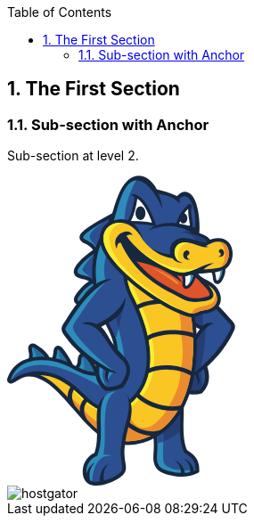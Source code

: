 :toc:

:numbered:

The First Section
-----------------

Sub-section with Anchor
~~~~~~~~~~~~~~~~~~~~~~~
Sub-section at level 2.

++++
<svg width="256px" height="348px" viewBox="0 0 256 348" version="1.1" xmlns="http://www.w3.org/2000/svg" xmlns:xlink="http://www.w3.org/1999/xlink" preserveAspectRatio="xMidYMid">
	<g>
		<path d="M201.850063,308.292895 C204.62948,310.070904 207.396124,311.848914 209.72082,314.232366 C214.183726,318.794902 215.711384,324.351182 215.563216,330.622753 L215.507015,332.932121 L213.514418,334.086806 C208.369431,337.052709 202.13107,337.987697 196.270791,337.954487 C191.136022,337.923832 185.835204,337.170222 180.86393,335.89547 C177.931236,335.139306 173.228197,333.726605 170.84219,331.815756 C168.300351,329.787395 166.353738,327.368178 165.232263,324.297535 C163.510455,319.579168 164.108234,314.091862 164.412233,309.166572 C164.823525,302.215474 164.713677,295.987332 163.398052,289.102654 L162.98676,286.921016 L164.575728,285.380585 C173.453003,276.797091 182.330277,268.208488 191.204997,259.619884 L198.074347,252.972786 L198.173977,262.53725 C198.311926,276.906939 196.04854,294.681925 201.850063,308.292895" fill="#17273E"/>
		<path d="M194.058498,262.573015 C185.188887,271.164173 176.311613,279.750222 167.436893,288.333716 C171.69543,310.72233 163.352069,320.585685 173.404465,328.612273 C177.034568,331.506648 199.098746,337.663262 211.452847,330.525677 C211.738963,318.90475 205.377981,315.45347 198.592933,311.08764 C191.741465,296.355196 194.199001,277.093426 194.058498,262.573015" fill="#2B4F91"/>
		<path d="M194.058498,262.573015 C185.188887,271.164173 176.311613,279.750222 167.436893,288.333716 C168.300351,292.886034 168.647779,296.924874 168.734635,300.526876 C177.668111,298.128096 186.236278,293.718837 193.843911,287.774256 C193.504147,278.963402 194.132582,270.127001 194.058498,262.573015" fill="#243D75"/>
		<path d="M169.45759,286.379438 L167.436893,288.333716 C171.69543,310.72233 163.352069,320.585685 173.404465,328.612273 C177.034568,331.506648 199.098746,337.663262 211.452847,330.525677 C211.46562,330.290653 211.46562,330.058184 211.46562,329.830823 C200.082271,332.605131 175.494137,330.809239 175.156928,319.27006 C174.658779,308.252021 175.667851,297.456233 174.939786,286.440749 L169.45759,286.379438" fill="#2C8DBB"/>
		<path d="M169.45759,286.379438 L169.102499,286.724311 L168.688652,287.12794 L168.274805,287.531568 L167.85074,287.930087 L167.436893,288.333716 C167.500758,288.66837 167.569733,289.008133 167.628489,289.335124 L167.633598,289.370888 L167.633598,289.398989 C167.687245,289.72087 167.740892,290.042751 167.797093,290.354414 L167.802202,290.397842 L167.804757,290.433607 C167.855849,290.747824 167.906941,291.062041 167.95037,291.371149 L167.955479,291.401804 L167.960588,291.452897 C168.01168,291.762005 168.05,292.058339 168.088319,292.364893 L168.101092,292.38533 L168.11131,292.454304 C168.141966,292.755748 168.180285,293.057192 168.221158,293.353527 L168.221158,293.356082 C168.292688,293.971743 168.356553,294.572077 168.415309,295.167301 L168.425527,295.246494 L168.425527,295.264377 C168.479174,295.862156 168.530266,296.447162 168.566031,297.01684 L168.573695,297.067932 L168.578804,297.093478 C168.589023,297.374486 168.609459,297.647829 168.624787,297.921173 L168.624787,297.954382 C168.663106,298.536834 168.693762,299.106512 168.711644,299.673636 L168.711644,299.678745 C168.716753,299.959752 168.724417,300.238205 168.734635,300.519212 L168.734635,300.526876 C170.913719,299.939316 173.064702,299.236797 175.197802,298.421876 C175.241231,294.444346 175.205466,290.451489 174.939786,286.440749 L169.45759,286.379438 L169.45759,286.379438 Z M168.711644,299.678745 C168.716753,299.959752 168.724417,300.238205 168.734635,300.519212 L168.711644,299.678745 Z" fill="#2B4F91"/>
		<path d="M79.1239779,208.783118 C79.2465992,205.308847 79.6655555,200.610916 83.5128002,199.223762 C88.5811491,197.397215 93.038946,203.947239 95.5015913,207.390855 C97.4405414,210.116625 99.0576104,213.131067 100.483083,216.150617 C101.870237,219.116521 104.756948,223.03274 102.654503,226.251551 C100.664461,229.291538 96.8223254,228.497054 93.8385393,228.006569 C89.5059185,227.301496 84.9944748,226.134039 81.1216839,224.013711 C78.7050216,222.698086 75.8183108,221.303268 75.560295,218.176424 C75.3661445,215.821072 76.7098701,214.602523 77.8211261,212.829623 C78.6053918,211.582972 79.0754402,210.264793 79.1239779,208.783118" fill="#17273E"/>
		<path d="M83.2956582,208.93384 C83.2215745,210.997966 82.6161316,213.041655 81.3592628,215.04958 C79.4433043,218.099786 78.3320483,217.737031 83.1219446,220.352953 C86.1440499,222.01345 89.9964038,223.155362 94.5104021,223.89109 C101.252022,224.992127 99.6809355,224.238517 96.7073679,217.931181 C95.2665671,214.880975 93.7491279,212.121995 92.1039582,209.815181 C85.5769262,200.674782 83.5638924,201.298107 83.2956582,208.93384" fill="#276CA0"/>
		<path d="M83.2956582,208.93384 C83.2215745,210.997966 82.6161316,213.041655 81.3592628,215.04958 C79.4433043,218.099786 78.3320483,217.737031 83.1219446,220.358062 C84.0773693,220.881758 85.12476,221.356915 86.248789,221.778426 C86.0801846,215.302486 86.8593411,208.862311 84.2536375,203.727542 C83.6686315,204.613992 83.3850696,206.379229 83.2956582,208.93384" fill="#2C8DBB"/>
		<path d="M50.7448002,203.788853 C50.9312868,203.433762 51.0871181,203.053125 51.2046302,202.672488 C52.369533,199.037276 51.199521,193.159115 55.3839744,191.419425 C57.9564681,190.356706 60.224963,191.761743 61.9212249,193.575517 C63.4897563,195.259006 64.9331117,197.330795 66.2487366,199.216099 C68.0650653,201.826911 69.7178988,204.534799 71.2251195,207.324435 C72.5943912,209.858609 74.8858776,212.622699 73.2279348,215.639695 C71.6108658,218.580053 68.2847618,218.283718 65.4874624,217.984828 C63.3007151,217.749804 61.1573961,217.274646 59.0856063,216.549137 C55.8386953,215.417444 51.8151823,214.464574 50.1572396,211.089932 C48.9591268,208.650278 49.5160321,206.077785 50.7448002,203.788853" fill="#17273E"/>
		<path d="M54.4183313,205.761013 C52.014442,210.24691 55.6981916,210.946874 60.4650964,212.61759 C62.2226691,213.225587 64.0492162,213.629216 65.9294102,213.836139 C71.2787664,214.410927 69.8992762,213.63688 67.554143,209.309368 C66.1695436,206.736874 64.6086761,204.166935 62.828112,201.599551 C53.4680159,188.149522 57.9334766,199.200771 54.4183313,205.761013" fill="#276CA0"/>
		<path d="M54.4183313,205.761013 C52.3823061,209.55972 54.7197755,210.647984 58.3754243,211.902299 C59.4355881,206.251498 58.8889012,200.856159 57.0546903,195.256451 C55.6675363,195.596214 56.6587255,201.584223 54.4183313,205.761013" fill="#2C8DBB"/>
		<path d="M24.6596635,200.994108 C24.6545543,200.741202 24.636672,200.495959 24.6085713,200.243052 C24.268808,196.850528 22.250665,192.464261 25.392837,189.761482 C27.5821389,187.876179 30.2542624,188.553151 32.5150935,189.787028 C34.7503784,191.008132 37.0035456,192.732495 39.019134,194.285699 C40.5723377,195.483811 42.0105839,196.824982 43.3262088,198.28622 C45.4823008,200.682445 48.3945577,203.5104 47.5132168,207.076638 C46.6701951,210.520254 43.1908144,211.588081 40.1125077,212.045357 C37.6268708,212.415775 34.9777388,212.369792 32.4767743,212.142432 C29.9860282,211.922735 27.1963926,212.147541 25.4337108,209.963349 C23.8958347,208.04739 24.3454463,206.001146 24.5549245,203.806735 C24.6443359,202.871747 24.682655,201.934205 24.6596635,200.994108" fill="#17273E"/>
		<path d="M28.8338985,200.879151 C28.8517808,201.93676 28.8211254,203.040352 28.7112771,204.210364 C28.3280854,208.226213 27.8835831,207.544132 32.8548568,207.988634 C35.2229815,208.203221 37.5451233,208.208331 39.4942917,207.919659 C45.8348371,206.969344 43.5280231,204.757051 40.222356,201.070746 C39.1111,199.834314 37.8670043,198.666857 36.4747411,197.588811 C23.9418177,187.937489 28.6627395,194.727646 28.8338985,200.879151" fill="#276CA0"/>
		<path d="M28.8338985,200.879151 C28.8517808,201.93676 28.8211254,203.040352 28.7112771,204.210364 C28.3280854,208.226213 27.8835831,207.544132 32.8548568,207.988634 C33.2635946,208.026953 33.6646686,208.057608 34.0657426,208.078045 C32.8037646,201.757937 31.3118715,197.310358 28.2744386,192.827016 C27.0277883,193.35582 28.7342687,197.228611 28.8338985,200.879151" fill="#2C8DBB"/>
		<path d="M216.26318,172.499973 C203.574425,165.727698 179.7118,152.170376 180.026018,136.071215 C180.084774,133.059328 180.958451,130.221155 182.458008,127.612897 L182.859082,126.920597 L183.472188,126.40712 C185.577188,124.672539 187.942758,123.367132 190.566344,122.587976 C200.276422,119.708929 210.54596,124.882017 218.357961,130.28502 C229.805175,138.204315 240.519215,149.518689 249.680051,159.951722 C251.741623,162.304519 254.98087,165.096709 255.599086,168.238881 C256.255621,171.593086 254.140403,175.131223 252.707266,178.040925 C246.10615,191.480735 235.941351,203.878264 224.532457,214.559094 L224.90543,215.821072 C227.999064,226.218341 226.933792,235.361295 219.392579,243.599916 L218.559775,244.49914 L217.384654,244.846567 C211.652106,246.550493 205.600232,245.457119 199.862575,244.404619 L198.493303,244.146603 L197.514887,243.150305 C187.901884,233.345706 183.244828,222.902455 191.57797,210.37975 C194.704815,205.679265 197.622181,200.840831 200.559984,196.01517 C205.091864,188.571033 209.736148,180.756477 215.128932,173.905009 C215.494242,173.442624 215.86977,172.972576 216.26318,172.499973" fill="#17273E"/>
		<path d="M219.328713,169.122777 C194.094262,155.744277 178.955635,142.562482 186.289925,129.814972 C199.742508,118.697303 221.045412,134.017307 246.356502,162.863979 C252.219335,169.539178 252.717484,168.026848 248.747618,176.101975 C239.727285,194.461967 222.751893,212.403002 202.677757,226.721599 C205.234923,225.526041 207.799752,224.327928 210.359473,223.122152 C213.63193,228.32334 214.952664,233.110682 212.15281,237.034565 C216.467549,233.690579 217.379545,229.940409 214.331894,222.654658 L220.674994,217.072832 C223.211723,225.607789 222.815758,233.317606 216.132895,240.62124 C210.924042,242.16167 204.20286,240.710651 200.664723,240.06178 C192.459311,231.690318 188.198219,223.421041 195.246392,212.827068 C207.710341,194.088994 220.652002,167.158281 232.359786,166.182419 C227.679738,164.10552 222.401911,165.321515 219.328713,169.122777" fill="#2B4F91"/>
		<path d="M219.323604,169.122777 C203.74303,160.861163 192.0097,152.668525 187.04609,144.611281 L186.936241,129.304049 C194.250094,123.819299 203.778794,125.804232 214.945,133.296907 C217.453629,143.042749 219.819199,158.365308 219.84219,168.524998 L219.323604,169.122777 L219.323604,169.122777 Z M217.157294,215.292268 C212.576876,219.295344 207.720559,223.122152 202.677757,226.721599 C205.234923,225.526041 207.799752,224.327928 210.359473,223.122152 C213.63193,228.32334 214.952664,233.110682 212.15281,237.034565 C216.472658,233.690579 217.379545,229.940409 214.331894,222.654658 L217.187949,220.146029 C218.748817,225.73041 219.241857,231.330118 218.968513,236.924717 C218.194466,238.168813 217.251814,239.397581 216.132895,240.62124 C210.924042,242.16167 204.20286,240.710651 200.664723,240.06178 C192.459311,231.690318 188.198219,223.421041 195.246392,212.824513 C204.417447,199.037276 213.854181,180.810124 222.856632,171.759136 C222.662481,186.795578 220.393986,201.037536 217.157294,215.292268 L217.157294,215.292268 Z" fill="#243D75"/>
		<path d="M96.4442429,83.5943881 C95.424953,82.1995703 94.2396133,80.9273738 92.900997,79.7854625 C91.1357605,78.2910149 89.1917013,77.2921618 87.155676,76.2498804 C84.7568959,75.0262216 82.2303853,73.695269 81.4512288,70.8775327 C80.6874,68.0955609 82.1103185,65.6712347 83.9649664,63.7373939 C86.0904031,61.5072182 88.9668955,59.4482015 91.4729692,57.6625281 C98.0383204,52.9978077 105.459466,48.907875 112.584278,45.1423778 L121.681249,40.3269354 L118.503312,50.1162061 C114.510455,62.4192145 110.512488,74.7222228 106.514521,87.0252312 L104.085086,94.5127971 C103.42855,102.094884 102.751578,109.682079 102.089934,117.264166 L102.521663,119.24399 C104.731402,129.436889 106.938586,139.640007 109.143216,149.84057 L112.612378,165.842656 L101.913666,153.447681 C98.4189575,149.408841 94.0531267,147.260413 88.8315011,146.345862 C86.6192076,145.96267 84.4069142,145.804284 82.1869569,145.520722 C79.6527824,145.196287 77.039415,144.588289 75.6445972,142.189509 C74.0888389,139.514831 75.1822125,136.684322 76.6741056,134.303424 C78.4495605,131.449923 80.9275335,128.596422 83.1117262,126.049474 C85.6254638,123.132108 88.634796,120.766538 91.914917,118.814815 L91.7667495,118.687084 C90.757678,117.833844 89.3322049,117.292267 88.0881091,116.90652 C83.9649664,115.629215 77.9488566,115.289451 75.6241603,111.135653 C73.0133475,106.499034 76.8784745,101.318282 79.7830676,97.8976571 C84.414578,92.4307888 90.5303176,87.7737323 96.4442429,83.5943881" fill="#17273E"/>
		<path d="M115.358585,60.1762657 C129.6593,73.8357727 147.92988,82.4371491 164.450552,92.9928033 C175.729161,100.199362 186.003808,108.271934 194.07638,119.080495 C203.980608,132.346591 209.056621,147.70747 211.314898,163.980344 C212.081281,169.516187 212.459364,175.115895 212.681615,180.700275 C213.095462,190.862519 212.840001,201.073301 211.797719,211.19978 C209.306973,235.460925 202.003339,261.300819 184.902771,279.451332 C163.533447,302.149054 129.98629,311.235807 103.318702,291.644492 C92.992963,284.049633 84.4324603,274.053439 76.1223095,264.366352 C70.6784327,258.00537 65.260102,251.593295 59.3691682,245.633387 C52.5662381,238.738491 44.8385387,231.470622 35.6419378,227.960586 C25.3238625,224.01882 19.6296337,224.969136 10.3717221,230.747667 C7.78645545,232.364736 4.16146192,235.162035 1.25686879,232.262551 C0.028100725,231.038892 -0.28100725,229.299202 0.250351914,227.687242 C1.71669884,223.277983 3.92132845,219.213596 6.97408903,215.716333 C22.7156043,197.680777 54.0223666,201.719618 73.0107929,211.846097 C80.1764777,215.67035 87.9808155,220.033627 96.2424286,220.580313 C102.084825,220.963505 108.021742,219.865022 112.558731,215.938585 C116.291019,212.719774 118.329599,208.226213 119.254368,203.461863 C120.592984,196.54653 120.074398,190.085918 117.856995,183.415827 C114.776134,174.152806 109.230073,165.743026 105.653617,156.61029 C93.4476838,125.459359 89.5008092,89.957925 109.107451,60.8481285 L111.828113,56.8092879 L115.358585,60.1762657" fill="#17273E"/>
		<path d="M112.520412,63.1472787 C93.7976655,90.9261227 97.6960025,125.025075 109.475316,155.113288 C113.084981,164.322662 118.643816,172.775871 121.750223,182.123194 C124.205205,189.470256 124.764665,196.61295 123.290654,204.241019 C122.192171,209.930139 119.678433,215.218184 115.243628,219.052656 C109.866171,223.704603 102.922737,225.135185 95.9741944,224.67791 C87.0023993,224.090349 78.932382,219.665763 71.0743974,215.468536 C53.8537622,206.282154 24.4195301,201.985297 10.070278,218.411448 C7.63062415,221.208748 5.57671661,224.685574 4.15379808,228.979876 C3.80126171,230.042594 5.52306977,228.926229 8.19519326,227.260622 C18.431521,220.874094 25.4464838,219.665763 37.1108393,224.121005 C46.3866332,227.666805 54.124551,234.47229 62.2993074,242.744122 C68.2515519,248.773004 73.7388571,255.264272 79.2465992,261.694229 C87.2604151,271.041552 95.7979262,281.019864 105.750692,288.333716 C130.734791,306.686044 161.957251,297.826652 181.918985,276.631041 C198.34769,259.1856 205.314116,234.081434 207.710341,210.770606 C208.724522,200.863823 208.979983,190.816536 208.581463,180.861216 C208.361767,175.470986 207.991348,169.896824 207.245402,164.547468 C205.071427,148.95412 200.273867,134.242113 190.780931,121.538031 C182.999585,111.12288 173.113239,103.40029 162.240813,96.4568563 C145.216883,85.5793211 127.186436,77.1567674 112.520412,63.1472787" fill="#2B4F91"/>
		<path d="M112.520412,63.1472787 C93.7976655,90.9261227 97.6960025,125.025075 109.475316,155.113288 C113.084981,164.322662 118.643816,172.775871 121.750223,182.123194 C124.205205,189.470256 124.764665,196.61295 123.290654,204.241019 C122.192171,209.930139 119.678433,215.218184 115.243628,219.052656 C109.866171,223.704603 102.922737,225.135185 95.9741944,224.67791 C87.0023993,224.090349 78.932382,219.665763 71.0743974,215.468536 C53.8537622,206.282154 24.4195301,201.985297 10.070278,218.411448 C7.63062415,221.208748 5.57671661,224.685574 4.15379808,228.979876 C4.03884057,229.332412 4.14868886,229.444815 4.43991456,229.386059 C26.3124971,198.600437 67.3855386,215.695896 105.249988,236.986028 C136.684481,246.060007 133.128462,210.497262 129.350192,190.395025 C123.627862,159.992596 110.029666,123.952138 109.107451,110.461236 C108.251657,97.780145 110.842033,84.5140482 120.207238,69.7969321 L119.709089,69.4060766 L119.624786,69.3345474 L119.594131,69.3064467 L119.095982,68.9079273 L118.968251,68.8108521 L118.850739,68.7112223 L118.728118,68.614147 L118.362808,68.3127029 L118.245296,68.2079638 L118.112457,68.108334 L117.994944,68.0112588 L117.629635,67.7047054 L117.501904,67.6050755 L117.443148,67.5514287 L117.384392,67.5003365 L116.814714,67.0175149 L116.610345,66.8489106 L116.063658,66.3711983 L116.012566,66.3303245 L115.935928,66.2664592 L115.338149,65.7402092 L115.307493,65.7146631 L115.220636,65.630361 L114.650958,65.1271025 L114.625412,65.1015564 L114.597311,65.0811195 L114.510455,64.9993719 L113.938222,64.473122 L113.91523,64.460349 L113.910121,64.4450213 L113.800273,64.3530553 L113.212712,63.8089231 L113.207603,63.7987046 C112.977688,63.5841173 112.747773,63.3644207 112.520412,63.1472787 L112.520412,63.1472787 Z M113.207603,63.7987046 C112.977688,63.5841173 112.747773,63.3644207 112.520412,63.1472787 L113.207603,63.7987046 Z" fill="#2C8DBB"/>
		<path d="M112.443774,161.819143 C115.685576,168.553098 119.410199,175.082685 121.750223,182.123194 L121.842189,182.38121 C126.389397,167.934882 129.485586,153.483446 130.951933,139.037119 L112.443774,161.819143" fill="#243D75"/>
		<path d="M112.443774,161.819143 L112.484648,161.903445 L112.594496,162.135915 L113.054326,163.081121 L113.100309,163.160314 L113.212712,163.397893 L113.294459,163.57927 L113.368543,163.709555 L113.524375,164.026327 L113.677651,164.33799 L113.713416,164.409519 L113.833482,164.652207 L113.917785,164.82592 L113.991868,164.963869 L114.288203,165.553985 L114.306086,165.592304 L114.336741,165.658724 L114.461917,165.903966 L114.543664,166.075125 L114.620303,166.215629 L114.755697,166.491527 L114.778689,166.529846 L114.944738,166.846618 L114.960066,166.905374 L115.092906,167.158281 L115.174653,167.319221 L115.253846,167.472498 L115.381577,167.730513 L115.412232,167.781606 L115.568064,168.095823 L115.59361,168.14947 L115.72134,168.404931 L115.803088,168.565871 L115.884835,168.719148 L116.012566,168.982273 L116.040667,169.030811 L116.191389,169.345028 L116.222044,169.398675 L116.354884,169.659245 L116.428968,169.815076 L116.508161,169.970908 L116.633337,170.231478 L116.661437,170.28257 L116.819823,170.604451 L116.845369,170.64788 L116.970545,170.913559 L117.052293,171.059172 L117.128931,171.225222 L117.251553,171.478128 L117.279653,171.539439 L117.438039,171.856211 L117.458476,171.899639 L117.59387,172.172983 L117.657736,172.313486 L117.739483,172.4872 L117.856995,172.732443 L117.89276,172.798862 L118.043482,173.115634 L118.056255,173.148844 L118.189095,173.432406 L118.258069,173.5678 L118.339817,173.746623 L118.480321,174.06084 L118.636152,174.377612 L118.648925,174.413377 L118.776655,174.694384 L118.84563,174.829778 L118.922268,175.01371 L119.032117,175.253844 L119.067881,175.333037 L119.20583,175.647254 L119.228822,175.677909 L119.351443,175.96658 L119.40509,176.096866 L119.491947,176.288462 L119.596686,176.520931 L119.770399,176.92456 L119.778063,176.947551 L119.903239,177.248995 L120.038634,177.568322 L120.138263,177.803346 L120.174028,177.892757 L120.306868,178.206975 L120.317086,178.224857 L120.434598,178.533965 L120.48569,178.654032 L120.567438,178.858401 L120.656849,179.088316 L120.690059,179.180282 L120.81779,179.504717 L120.820345,179.514936 L120.940411,179.831707 L121.05026,180.117824 L121.14478,180.378394 L121.185654,180.483133 L121.303166,180.810124 L121.418124,181.132005 L121.453888,181.246962 L121.533081,181.458995 L121.609719,181.681246 L121.640375,181.793649 L121.750223,182.123194 L121.842189,182.38121 C123.001983,178.692351 124.067256,175.003492 125.038008,171.314633 C123.420939,165.007298 121.660812,158.705071 119.905794,152.63276 L112.443774,161.819143" fill="#2B4F91"/>
		<path d="M21.389761,221.482091 C38.5797409,221.086126 49.9477614,230.244408 62.2993074,242.744122 C68.2515519,248.773004 73.7388571,255.264272 79.2465992,261.694229 C87.2604151,271.041552 95.7979262,281.019864 105.750692,288.333716 C130.734791,306.686044 161.957251,297.826652 181.918985,276.631041 C198.34769,259.1856 205.314116,234.081434 207.710341,210.770606 C208.724522,200.863823 208.979983,190.816536 208.581463,180.861216 C208.361767,175.470986 207.991348,169.896824 207.245402,164.547468 C205.071427,148.95412 200.273867,134.242113 190.780931,121.538031 C182.999585,111.12288 173.113239,103.40029 162.240813,96.4568563 C158.084461,93.7975059 153.866797,91.2939867 149.651688,88.8134591 C143.965124,90.6527793 138.947867,93.4781795 135.50936,97.7750358 C125.957668,109.671861 132.387625,127.040664 138.406289,138.96048 C144.215475,150.46645 149.133102,162.687711 152.43366,175.156769 C156.794382,191.611021 158.702677,210.055315 153.509152,226.535112 C150.739953,235.330639 146.095669,243.043011 139.566083,249.564934 C135.350974,253.76216 130.423129,257.060164 124.746782,258.940358 C105.030292,265.439289 94.7633086,253.27423 81.5559679,240.920129 C63.4897563,224.021375 44.53454,216.183827 21.389761,221.482091" fill="#17273E"/>
		<path d="M36.8936974,224.039257 C46.2691211,227.562066 54.0683496,234.40587 62.2993074,242.744122 C68.2515519,248.773004 73.7388571,255.264272 79.2465992,261.694229 C87.2604151,271.041552 95.7979262,281.019864 105.750692,288.333716 C130.734791,306.686044 161.957251,297.826652 181.918985,276.631041 C198.34769,259.1856 205.314116,234.081434 207.710341,210.770606 C208.724522,200.863823 208.979983,190.816536 208.581463,180.861216 C208.361767,175.470986 207.991348,169.896824 207.245402,164.547468 C205.071427,148.95412 200.273867,134.242113 190.780931,121.538031 C182.999585,111.12288 173.113239,103.40029 162.240813,96.4568563 C159.719412,94.8448965 157.172464,93.2865836 154.622962,91.758926 C136.970598,95.8973964 127.209428,107.525987 142.130913,137.080286 C159.512488,171.493456 173.419793,221.681351 142.508995,252.512955 C137.867266,257.144466 132.400398,260.805224 126.057298,262.900005 C104.085086,270.149992 92.4513854,256.82003 78.7050216,243.965226 C65.673949,231.777175 52.3056677,224.499087 36.8936974,224.039257" fill="#F9C624"/>
		<path d="M148.877641,93.4986164 C135.064858,98.8096534 128.921017,110.921066 142.130913,137.080286 C159.512488,171.493456 173.419793,221.681351 142.508995,252.512955 C137.867266,257.144466 132.400398,260.805224 126.057298,262.900005 C104.085086,270.149992 92.4513854,256.82003 78.7050216,243.965226 C76.6281226,242.021167 74.5307866,240.199729 72.4308961,238.508576 C82.2559314,251.600959 97.9233629,267.365466 120.539337,265.733069 C128.065222,265.188937 135.519578,262.887232 141.839687,257.714144 C183.147753,223.868098 160.506232,166.555392 144.713625,132.055366 C138.117618,117.657576 134.896253,102.692663 148.877641,93.4986164" fill="#FAEC30"/>
		<path d="M106.105783,288.584068 C116.633337,296.194255 128.244045,299.006882 139.65294,298.128096 C139.931392,294.753454 160.656954,285.229863 160.792349,281.850112 C143.040354,287.526459 137.698662,274.012565 135.228353,258.4652 C132.400398,260.309629 129.339973,261.814295 126.057298,262.900005 C118.421565,265.418852 112.029927,265.449507 106.366353,263.880976 C106.052136,265.978312 105.863095,268.042438 105.750692,269.958397 C105.395601,275.910641 105.587197,282.212867 106.105783,288.584068" fill="#EA8B2F"/>
		<path d="M62.2763159,242.731349 L62.2993074,242.744122 C68.2515519,248.773004 73.7388571,255.264272 79.2465992,261.694229 C87.2604151,271.041552 95.7979262,281.019864 105.750692,288.333716 C130.734791,306.686044 161.957251,297.826652 181.918985,276.631041 C198.34769,259.1856 205.314116,234.081434 207.710341,210.770606 C208.724522,200.863823 208.979983,190.816536 208.581463,180.861216 C208.361767,175.470986 207.991348,169.896824 207.245402,164.547468 C205.071427,148.95412 200.273867,134.242113 190.780931,121.538031 C186.085556,115.246023 180.618687,109.937541 174.625569,105.191073 C180.973778,117.409779 184.925762,130.428078 187.981077,142.439861 C193.371307,152.972524 196.030658,163.525623 194.732915,175.307491 C197.364165,189.54434 198.173977,204.836244 194.605185,217.885198 C194.784007,234.791616 187.901884,248.272301 180.508839,260.47057 C174.679216,272.839998 161.438665,283.334342 150.389971,286.560816 C123.581879,297.001512 93.2254326,274.329337 84.1591169,260.291747 C79.5531526,256.421511 75.0136082,252.512955 70.5455929,248.933945 C67.7585119,246.706324 65.0097501,244.608988 62.2763159,242.731349" fill="#EA8B2F"/>
		<path d="M97.4405414,88.0113111 C91.8765978,92.0169418 86.741829,96.1375299 82.9661134,100.595327 C70.7014242,115.069755 89.8099172,108.82373 95.8106993,116.929512 C94.977896,107.434021 95.3151047,97.6651875 97.4405414,88.0113111 L97.4405414,88.0113111 Z M96.2577563,121.177831 C92.2725626,123.234293 88.9081394,125.712266 86.2768897,128.767581 C73.8154954,143.257337 79.2184985,140.431936 89.5544561,142.235492 C95.0059967,143.193471 99.210887,145.27548 102.521663,148.159636 C99.737137,139.78051 97.4405414,130.647775 96.2577563,121.177831 L96.2577563,121.177831 Z M111.937961,56.8067333 L114.533446,48.8261274 C105.942288,53.3733356 98.9119975,57.4939238 93.8896316,61.0652704 C78.1992085,72.2212583 87.6282791,69.8556882 95.5884481,76.5998622 C97.0241397,77.8158572 98.3065546,79.1544735 99.4305836,80.6208205 C102.061833,72.4409549 106.105783,64.4169206 111.937961,56.8067333 L111.937961,56.8067333 Z" fill="#2B4F91"/>
		<path d="M97.4405414,88.0113111 C91.8765978,92.0169418 86.741829,96.1375299 82.9661134,100.595327 C72.0579228,113.473123 85.9754455,109.945204 93.40681,114.719773 C92.5382421,113.751575 91.6211367,112.842134 90.665712,111.973566 C85.0098024,106.861788 83.0708524,106.675302 85.7174298,102.695217 C88.8238372,98.0177239 93.1104751,92.745006 97.3766761,88.3025368 L97.4405414,88.0113111 L97.4405414,88.0113111 Z M107.590012,52.5967338 C98.0102197,60.056199 87.8709672,66.7927091 95.1771557,74.0426962 C96.8759722,75.7261851 98.3602015,77.7468827 99.6145156,80.0690244 L99.4305836,80.6208205 C98.3065546,79.1544735 97.0241397,77.8158572 95.5884481,76.5998622 C87.6282791,69.8556882 78.1992085,72.2212583 93.8896316,61.0652704 C97.4814151,58.5081045 102.107816,55.6724859 107.590012,52.5967338 L107.590012,52.5967338 Z M96.5208813,123.165318 C89.7205058,128.277096 81.7245722,134.957404 88.4125448,142.05156 C78.8378614,140.620978 74.2855439,142.713204 86.2768897,128.767581 C88.9081394,125.712266 92.2725626,123.234293 96.2577563,121.177831 C96.3446131,121.839475 96.4314699,122.506228 96.5208813,123.165318 L96.5208813,123.165318 Z" fill="#2C8DBB"/>
		<path d="M99.4127013,212.860278 C86.3688557,204.100515 74.265107,193.437568 65.5206723,181.183097 C63.6200415,178.523746 60.9428088,175.363692 61.0475478,171.930295 C61.1497323,168.721703 63.8984941,165.449245 65.5564369,162.78734 C72.9060538,151.015691 81.6555977,138.122568 91.6671197,128.468691 C98.5185874,121.859912 107.822482,115.108074 117.89276,116.367497 C120.649186,116.714924 123.239562,117.637139 125.625569,119.031957 L126.312759,119.440695 L126.823681,120.058911 C128.744749,122.414262 131.621241,128.954068 132.167928,131.960845 C137.008917,158.676971 109.247955,166.384233 105.681718,169.999008 C112.147439,175.925707 114.405715,184.005942 120.115272,190.65815 C123.811794,194.965225 127.510872,199.292737 131.375999,203.451644 C141.6532,214.502893 138.789481,225.572024 130.862522,236.845524 L130.045046,237.995099 L128.721758,238.470257 C123.201242,240.424534 117.389502,242.468224 111.437257,241.696731 L110.226371,241.5409 L109.270947,240.78218 C100.47031,233.843856 97.8952622,224.974245 99.2543154,214.168239 L99.4127013,212.860278" fill="#17273E"/>
		<path d="M100.250614,166.867055 C117.228561,160.577602 146.94891,135.573066 126.905429,116.829882 C118.850739,110.900629 105.303635,123.206192 100.513739,126.846513 C90.8062156,134.237004 80.3169814,147.587403 69.3168248,165.129919 C64.5907938,172.658359 63.8678388,171.253323 69.1201197,178.613158 C81.0731463,195.36119 100.820292,210.420624 123.05563,221.413117 C120.151036,221.461654 117.356292,221.264949 114.689277,220.156248 C112.293052,225.827485 111.94307,229.682394 115.358585,233.12601 C110.532925,230.502424 109.028259,226.938741 110.842033,219.236588 L103.648247,214.71748 C102.536991,223.571763 104.189825,231.141077 112.012045,237.307909 C117.425266,238.010427 123.845004,235.501798 127.237528,234.293467 C133.989366,224.706011 137.818729,214.832438 128.129088,206.46864 C108.737033,189.720608 108.154581,166.923256 83.7324968,166.195192 C88.0216892,163.387674 95.5015913,164.143839 100.250614,166.867055" fill="#2B4F91"/>
		<path d="M110.400085,119.491787 C106.246287,122.123037 102.577865,125.285646 100.513739,126.846513 C90.8062156,134.237004 80.3169814,147.587403 69.3168248,165.129919 C64.5907938,172.658359 63.8678388,171.253323 69.1201197,178.613158 C80.4038382,194.423648 98.6386541,208.732026 119.351443,219.527814 C103.701894,206.310254 88.6680059,193.12335 79.4484135,180.960846 C70.2186026,168.765131 73.7771763,168.696157 82.0336802,155.815806 C90.1292436,143.185807 99.3130715,130.969656 110.400085,119.491787 L110.400085,119.491787 Z M119.50472,221.300714 C117.856995,221.139773 116.245036,220.802565 114.689277,220.156248 C113.166729,223.760805 112.466765,226.637297 113.049217,229.138261 C114.650958,226.4176 116.268027,223.69183 119.50472,221.300714 L119.50472,221.300714 Z M107.878683,217.376831 L103.648247,214.71748 C102.559983,223.385277 104.12085,230.82686 111.534332,236.927272 C108.26443,230.543298 106.001044,224.098013 107.878683,217.376831 L107.878683,217.376831 Z" fill="#2C8DBB"/>
		<path d="M145.605184,145.255043 C155.913041,139.61957 170.74256,138.37292 182.24342,139.568478 C190.402849,140.416609 198.825403,142.603356 205.970651,146.700953 L208.04244,147.886292 L205.674316,152.022208 L203.602526,150.836868 C197.037175,147.079035 189.232837,145.091548 181.75038,144.312391 C171.261146,143.224127 157.310413,144.294509 147.894116,149.442051 L145.794225,150.583962 L143.510403,146.399509 L145.605184,145.255043" fill="#17273E"/>
		<path d="M156.773945,180.227672 C166.841668,174.535998 181.270113,172.941921 192.633025,173.795161 C198.707891,174.249882 204.976907,175.440331 210.778429,177.619414 L210.778429,182.751628 C204.951361,180.301756 198.467757,179.016786 192.27027,178.549293 C181.901102,177.772691 168.323343,179.167509 159.119078,184.376361 L157.042179,185.548928 L154.702155,181.400239 L156.773945,180.227672" fill="#17273E"/>
		<path d="M156.641105,217.389604 C171.215163,210.438506 194.199001,211.649392 208.515044,220.562431 C209.674837,221.287941 208.852252,221.694124 210.017155,222.337886 L209.784685,223.850216 L208.392422,225.127522 C207.978575,225.505604 207.978575,225.937333 207.508527,225.615452 C194.804444,216.658985 172.298318,215.202856 158.695013,221.691569 L156.541475,222.718523 L155.989679,218.968354 L156.641105,217.389604" fill="#17273E"/>
		<path d="M147.986082,244.575778 C158.822743,255.83395 181.599658,262.463167 196.682084,257.601741 L198.633807,256 L198.603151,259.198373 L196.886453,260.958501 C196.112405,261.206298 196.585008,262.613889 195.785415,262.808039 C179.088475,266.903081 156.094418,259.885564 144.547575,247.884 L142.894741,246.167301 L146.32303,242.859079 L147.986082,244.575778" fill="#17273E"/>
		<path d="M126.031752,262.667536 C129.184142,269.659507 134.932018,275.719045 141.25979,279.967364 C148.067829,284.532454 156.633441,287.68229 164.964029,287.130494 C168.065327,286.926125 170.137117,286.272145 173.005946,285.321829 L172.804131,289.143528 L171.212608,290.931756 C160.02852,293.874668 147.9682,290.206246 138.60044,283.927011 C131.529275,279.185653 125.211722,272.444033 121.681249,264.632032 L120.702832,262.455503 L125.045672,260.491007 L126.031752,262.667536" fill="#17273E"/>
		<path d="M89.5186915,254.349721 C87.8709672,256.268234 86.9232064,258.549502 86.5732246,260.938064 C85.8630426,265.776498 87.0151724,269.133257 89.2913311,273.143997 L85.1196507,273.884834 L83.7273875,272.390387 C80.2658891,265.592566 80.8764413,257.108701 85.8962526,251.245868 L87.4520109,249.434649 L91.0718952,252.541056 L89.5186915,254.349721" fill="#17273E"/>
		<path d="M75.9511505,238.891768 C73.4425222,241.816798 72.5637359,245.595068 72.9367091,249.3248 C73.2636994,252.489964 74.31109,254.801887 75.6497064,257.530212 L71.7079411,258.276159 L70.1598466,256.937542 C66.7034574,250.132058 67.3140095,241.645639 72.3338208,235.78536 L73.8103862,234.77118 L76.9576674,237.23638 L75.9511505,238.891768" fill="#17273E"/>
		<path d="M205.058654,106.42495 L213.5323,123.387569 L188.157346,127.893904 L158.539181,117.018923 L157.8571,116.472236 C146.351131,107.252644 136.996144,96.3137981 130.006727,83.2827255 C128.244045,80.0077137 125.620459,74.3620226 125.224495,70.7498021 L122.897244,49.2272014 L135.008656,67.168237 C143.750536,80.117562 157.98994,91.5060195 171.772068,98.687032 C179.612171,102.769301 190.270009,108.358791 199.343989,107.398257 C199.931549,107.334392 200.511446,107.252644 201.096452,107.147905 L205.058654,106.42495" fill="#17273E"/>
		<path d="M244.887823,105.048077 C244.91055,108.706394 244.12526,111.923378 242.230804,115.897449 C241.597261,117.220738 240.820659,118.592564 239.885671,119.691047 C238.651794,121.131848 237.021952,122.156247 235.141758,121.796046 C231.777335,121.165057 230.993069,117.149208 230.783591,114.076011 C230.662433,112.340788 230.257352,110.491665 229.452906,108.933355 C224.288381,109.465935 218.947172,109.736289 214.306348,110.348833 C217.024454,113.595744 219.691468,115.10041 222.350819,116.377716 C229.713209,119.913298 235.642462,123.806526 238.628802,131.986391 C242.174603,141.711797 237.847091,152.20614 223.518276,154.83739 C211.192276,157.100776 211.414527,161.936655 197.573643,156.648609 C183.760859,151.368228 169.748816,143.098951 157.588866,134.72238 C149.720663,129.304049 142.056829,123.41567 134.932018,117.03936 C123.313645,106.642092 106.838957,90.6246786 104.230698,74.6200384 C103.06835,67.5131095 104.90767,60.4802644 110.085868,55.3506048 C111.577761,53.8689302 113.245922,52.647826 115.029041,51.6847375 L115.935928,48.8874381 C118.659143,40.4597752 121.929046,27.3750557 126.89521,17.3635338 C138.866119,-6.76221595 157.979722,-3.29816294 167.919714,15.4986675 C175.905429,17.35587 182.171891,18.9933758 190.635319,23.0705356 L191.067048,22.6362517 C193.777491,19.8951537 197.397375,17.5423566 201.420888,18.5207727 C215.34352,21.3819375 216.697464,55.2484204 215.581099,64.5574242 L215.9694,64.8001123 C220.639229,66.2766776 224.67296,68.3918958 227.306765,71.3961188 L227.733385,71.8891588 L227.89688,71.9887886 C234.855641,69.3345474 242.813256,69.0050026 248.331216,74.6481391 C255.915929,82.3979366 254.075499,98.9102361 244.887823,105.048077 Z" fill="#17273E"/>
		<path d="M197.20067,98.1199083 C184.307546,95.3966926 184.437831,74.5331816 200.031179,74.9623563 C209.690165,75.2254813 221.505242,83.5943881 232.518172,80.4573253 C229.373445,80.0358145 226.2185,79.6143036 223.053337,79.1927927 C231.412025,73.5190009 240.478341,72.5840131 245.349985,77.5655053 C251.578127,83.9290422 249.342842,99.765078 240.169233,102.74631 C234.69981,104.51921 226.195509,105.124653 220.498726,105.298366 C223.699654,102.991552 232.196291,99.3129118 238.360568,99.5402722 C233.05975,97.4327179 228.12424,98.2629666 223.523385,100.076741 C200.314741,109.245241 198.31959,113.866533 171.227936,99.7420865 C156.628332,92.1395631 142.399147,80.3679139 133.948492,67.8349906 C135.777594,66.629214 138.250458,65.1015564 140.881708,67.2091108 C137.011471,56.1553074 114.783798,66.9000028 123.060739,82.0309659 C123.617644,78.9117855 123.54867,75.161616 127.482771,75.4068587 C140.419323,104.51921 162.549921,120.735883 184.023984,131.702829 C198.958242,139.333453 202.427405,143.589436 219.226529,141.315832 C222.14645,140.922422 224.57844,140.368071 226.412651,139.716645 C235.560714,136.46207 230.574113,128.823782 225.899174,122.884311 C237.982486,130.762732 240.820659,147.413689 222.762111,150.734684 C209.731039,153.1258 211.388981,157.460976 199.065536,152.747718 C180.202286,145.541159 155.379127,129.743442 137.719099,113.932953 C129.932643,106.969082 110.936553,89.8276398 108.346177,73.9507302 C105.972943,59.4149915 118.922268,50.2132814 132.196029,53.8536026 C140.736095,56.1961812 148.19556,63.8395784 153.028885,73.9890493 C147.822587,57.2512357 139.962048,45.1551509 119.905794,50.1749622 C123.57677,38.8324877 128.83927,14.2826725 139.024505,7.58959071 C151.741361,-0.774206907 166.04463,18.078825 174.16063,36.9216384 C173.299726,31.6540298 172.293209,25.3645766 169.276213,20.5184788 C181.533238,22.838066 185.643608,23.8343644 193.813255,31.0843514 C193.613995,27.8936418 193.504147,27.1757961 193.312551,26.1999345 C204.471094,14.9851906 213.131226,38.5897996 210.760547,58.6920365 C185.830095,50.2132814 168.701425,51.8150227 158.079351,61.8444269 C176.914501,54.1831474 192.852721,55.7286873 206.652732,64.0516111 C202.795269,63.3414292 198.930142,63.0553127 195.072679,63.2826731 C203.684273,64.6493902 205.991088,65.183304 213.463326,67.6050755 C218.317087,69.1787161 221.982955,71.4114465 224.164593,74.1448806 C218.355407,77.7111181 201.116889,65.1552032 189.582819,72.1854937 C176.947711,79.8850924 183.109434,99.0932152 197.20067,98.1199083" fill="#2B4F91"/>
		<path d="M131.549712,49.2220921 C128.203171,48.7929174 124.350817,49.0637062 119.905794,50.1749622 C123.57677,38.8324877 128.83927,14.2826725 139.024505,7.58959071 C141.024766,6.27141124 143.060791,5.6327584 145.10448,5.55612006 C138.406289,15.9252876 131.894585,33.7104919 131.63146,49.1607815 L131.549712,49.2220921" fill="#2C8DBB"/>
		<path d="M225.411243,77.7264458 C226.97722,76.8425502 228.548306,76.1272591 230.0964,75.5831268 C230.433609,75.9918647 230.742717,76.4108209 231.046716,76.8425502 C229.646789,77.948697 227.715503,78.1096375 225.411243,77.7264458 L225.411243,77.7264458 Z M201.474535,64.3683829 C205.54914,65.150094 208.259582,65.9164774 213.463326,67.6050755 C218.317087,69.1787161 221.982955,71.4114465 224.164593,74.1448806 C221.632973,75.6980844 216.947816,74.1985275 211.506493,72.5865677 C210.402901,69.8480243 207.235183,67.1069263 201.474535,64.3683829 L201.474535,64.3683829 Z" fill="#243D75"/>
		<path d="M199.23925,60.3295424 C201.781088,61.3564961 204.248843,62.6031465 206.652732,64.0516111 C205.12252,63.7706039 203.587198,63.5509073 202.059541,63.4129583 C200.915075,62.3425761 200.087381,61.3386139 199.23925,60.3295424" fill="#243D75"/>
		<path d="M187.858456,93.8077243 C187.434391,92.0169418 187.015434,90.233823 186.596478,88.4455951 C176.39336,89.3090537 168.101092,84.9202314 159.622337,81.0321129 C163.776135,84.3428892 167.932487,87.6587748 172.081176,90.9669965 C176.914501,93.284029 181.75549,95.5959523 186.596478,97.9078756 C187.015434,96.5411585 187.434391,95.1744414 187.858456,93.8077243" fill="#16253B"/>
		<path d="M197.20067,98.1199083 C184.307546,95.3966926 184.437831,74.5331816 200.031179,74.9623563 C205.286015,75.1028599 211.169285,77.6446982 217.21605,79.4252623 C221.78114,80.7715425 224.458373,80.5595098 226.530163,79.9157477 C225.291176,79.7343703 224.108391,79.5019007 223.053337,79.1927927 C231.412025,73.5190009 240.478341,72.5840131 245.349985,77.5655053 C251.578127,83.9290422 249.342842,99.765078 240.169233,102.74631 C234.69981,104.51921 226.195509,105.124653 220.498726,105.298366 C225.82509,101.029611 229.18185,99.6347929 232.132426,98.2936219 C229.140976,98.2604119 226.277256,98.9935854 223.523385,100.076741 C200.314741,109.245241 198.31959,113.866533 171.227936,99.7420865 C156.628332,92.1395631 142.399147,80.3679139 133.948492,67.8349906 C135.777594,66.629214 138.250458,65.1015564 140.881708,67.2091108 C137.011471,56.1553074 114.783798,66.9000028 123.060739,82.0309659 C123.617644,78.9117855 123.54867,75.161616 127.482771,75.4068587 C140.419323,104.51921 162.549921,120.735883 184.023984,131.702829 C198.958242,139.333453 202.427405,143.589436 219.226529,141.315832 C222.14645,140.922422 224.57844,140.368071 226.412651,139.716645 C235.560714,136.46207 230.574113,128.823782 225.899174,122.884311 C237.982486,130.762732 240.820659,147.413689 222.762111,150.734684 C209.731039,153.1258 211.388981,157.460976 199.065536,152.747718 C180.202286,145.541159 155.379127,129.743442 137.719099,113.932953 C129.932643,106.969082 110.936553,89.8276398 108.346177,73.9507302 C105.972943,59.4149915 118.922268,50.2132814 132.196029,53.8536026 C140.736095,56.1961812 148.19556,63.8395784 153.028885,73.9890493 C152.86028,73.4576902 152.696785,72.9339949 152.530735,72.4128541 C161.400346,84.1487388 172.512906,90.8086106 185.643608,92.8957281 C188.157346,96.2473782 192.168085,98.4698901 197.20067,98.1199083" fill="#F9C624"/>
		<path d="M234.27319,132.428339 C237.65805,140.058963 235.037019,148.476408 222.762111,150.734684 C214.078987,152.326207 211.915231,154.781188 207.799752,154.852718 C207.710341,146.25645 224.519684,147.538865 229.787292,143.517907 C232.8937,141.152337 234.229762,136.998539 234.27319,132.428339" fill="#EA8B2F"/>
		<path d="M239.024767,74.4820893 C241.497631,74.8422895 243.669051,75.851361 245.349985,77.5655053 C251.578127,83.9290422 249.342842,99.765078 240.169233,102.74631 L239.625101,102.914914 C246.783122,95.0492655 245.751059,81.4076408 239.024767,74.4820893" fill="#EA8B2F"/>
		<path d="M216.115012,103.111619 C199.494711,110.07038 195.118662,112.195817 171.227936,99.7420865 C161.947033,94.9113164 152.821961,88.3919482 145.221992,81.0627682 C171.250928,101.918615 194.855537,109.112401 216.115012,103.111619" fill="#FAEC30"/>
		<path d="M192.92425,96.2908066 C184.588554,90.4433012 186.409991,74.5868284 200.031179,74.9623563 C201.070906,74.9879024 202.13107,75.1105237 203.214225,75.3021196 C193.897557,77.9640246 190.333874,84.8563661 192.92425,96.2908066" fill="#FAEC30"/>
		<path d="M196.694857,151.810175 C178.168815,144.233198 154.656172,129.089462 137.719099,113.932953 C129.932643,106.969082 110.936553,89.8276398 108.346177,73.9507302 C106.110892,60.2477948 117.489131,51.2887727 129.917316,53.3528987 C119.852147,55.7695611 115.307493,62.1382072 114.83489,69.7075207 C113.054326,97.9129848 167.436893,137.468587 196.694857,151.810175" fill="#FAEC30"/>
		<path d="M233.105733,108.652571 C233.665192,110.121473 234.025393,111.794743 234.148014,113.600853 C234.602735,120.250507 237.149682,118.222145 239.142279,114.027473 C240.508996,111.163754 241.193632,108.859495 241.323917,106.289555 C240.618845,106.693184 239.867789,107.032947 239.063086,107.290963 C237.241648,107.883633 235.223505,108.315362 233.105733,108.652571" fill="#FFFFFF"/>
		<path d="M236.130392,117.8645 C237.052607,117.611593 238.166418,116.076272 239.142279,114.027473 C240.508996,111.163754 241.193632,108.859495 241.323917,106.289555 C240.654609,106.665083 239.954646,106.98441 239.226581,107.234762 C239.188262,110.693705 238.460198,114.198632 236.130392,117.8645" fill="#2C8DBB"/>
		<path d="M200.455245,84.1283019 C204.049583,82.9736175 206.808563,87.8069422 202.082532,89.9196058 C201.415779,91.7052792 202.486161,93.6544476 205.385645,94.3390835 C196.204371,96.2371597 195.839062,85.7964631 200.455245,84.1283019" fill="#17273E"/>
		<path d="M241.004591,82.641518 C238.041242,81.6860934 235.759974,85.6763964 239.665975,87.4237505 C240.217771,88.8926521 239.338984,90.5020572 236.935095,91.0666263 C244.517182,92.6300485 244.82118,84.0184536 241.004591,82.641518" fill="#17273E"/>
		<path d="M145.1709,96.4568563 C154.878423,98.1147991 163.403161,100.889107 170.982693,104.322505 C173.059592,105.395441 175.231012,106.493924 177.476515,107.533651 C184.930871,111.541836 191.404257,116.135028 197.164905,120.781866 C195.215737,117.716332 193.097964,114.93436 190.487151,112.126842 C193.644651,112.788487 196.809814,113.06183 199.913667,112.73484 C207.503417,111.863717 211.787501,113.319846 217.433192,120.383346 C221.724939,124.746623 231.621503,133.434856 225.010169,135.785098 C223.025236,136.492726 220.749077,136.898909 218.669624,137.177362 C213.414788,137.887543 208.167616,138.211979 203.055839,136.541263 C200.565093,135.728897 198.184195,134.52312 195.879936,133.302016 C192.551277,131.541889 189.27882,129.705123 185.922061,127.990979 C169.748816,119.73192 155.941142,109.707625 145.1709,96.4568563" fill="#DF542B"/>
		<path d="M160.884315,103.918876 C171.215163,105.942128 181.012098,111.082006 190.466714,118.393304 C193.670197,120.873832 192.584487,123.770761 188.670822,120.687345 C179.548305,113.48845 170.28273,106.907771 160.884315,103.918876" fill="#EA8B2F"/>
		<path d="M198.649134,109.963087 C198.917369,109.883894 199.203485,109.817474 199.476829,109.740835 C200.613631,109.424064 201.643139,109.012771 202.731403,108.575933 C204.826185,107.725247 206.938848,108.200405 209.074503,108.340908 L212.367398,108.55805 L211.95355,112.088523 C211.652106,114.620143 210.487204,117.343359 209.278872,119.522442 C207.531518,122.692715 203.497787,128.782909 199.420627,127.002344 C196.457278,125.725039 196.480269,121.890567 196.850688,119.037066 C197.090822,117.195191 196.904335,115.874457 196.436841,114.101557 L195.601483,110.8291 L198.649134,109.963087" fill="#17273E"/>
		<path d="M199.594341,113.368384 C200.123145,115.412073 200.368388,117.100671 200.066944,119.430476 C198.661908,130.228819 207.968357,118.076532 208.686203,111.904591 C206.711488,111.771751 205.094419,111.414106 203.817113,111.930137 C202.578127,112.433396 201.684013,112.793596 200.383716,113.16146 C200.123145,113.230435 199.86002,113.291745 199.594341,113.368384" fill="#FFFFFF"/>
		<path d="M203.257653,122.373389 C205.569577,120.020592 208.30812,115.138729 208.686203,111.904591 C207.5213,111.825398 206.479018,111.669567 205.559358,111.659349 C205.924668,115.187267 205.403527,118.71774 203.257653,122.373389" fill="#2C8DBB"/>
		<path d="M133.046715,54.1448283 C138.983631,46.3813643 141.170379,35.5728036 143.050573,24.513891 C142.044056,23.2238123 138.396071,22.3143706 139.744906,20.6436548 C145.273085,20.5312519 148.941507,23.4154081 152.443879,27.1247038 C158.301603,33.3273002 163.088944,44.6927662 166.317973,53.3426803 C168.032117,57.9409807 167.321935,56.7556411 156.623223,55.3327225 C149.041136,54.3262057 141.050312,54.1448283 133.046715,54.1448283" fill="#17273E"/>
		<path d="M138.973413,50.9004718 C145.022733,50.9898832 151.077162,51.2811089 157.054952,52.075593 C158.922373,52.3233903 160.774466,52.6171707 162.634223,52.9032871 C159.719412,45.2420076 155.366354,35.0031253 150.052762,29.3855349 C148.801003,28.0545824 147.539025,26.8360327 146.149316,25.8857173 C144.728952,34.183095 142.97138,43.2698477 138.973413,50.9004718" fill="#FFFFFF"/>
		<path d="M149.623588,34.6071605 C152.717222,34.6071605 155.215632,38.0558859 155.215632,42.3118684 C155.215632,46.5678509 152.717222,50.0191309 149.623588,50.0191309 C146.532508,50.0191309 144.036653,46.5678509 144.036653,42.3118684 C144.036653,38.0558859 146.532508,34.6071605 149.623588,34.6071605" fill="#17273E"/>
		<path d="M202.217927,33.5469968 C195.885045,39.205461 192.050573,45.2547807 189.833171,53.8791487 C189.263492,57.3099917 191.961162,58.7788933 195.042023,57.8771155 C197.880196,58.8376493 200.309632,60.0153252 203.260208,59.8646031 C205.733072,59.8313932 208.251919,58.5949613 208.44096,56.0556776 C207.804862,50.5785908 205.827592,41.821383 206.652732,36.0505159 C208.083314,33.9710623 205.577241,29.8990118 202.217927,33.5469968" fill="#17273E"/>
		<path d="M205.119965,55.9458293 C204.384237,50.0140217 202.787605,43.208537 203.232107,37.1847634 C198.255724,42.2607762 194.587302,47.244823 193.041763,54.5561207 L193.011107,54.8218003 C193.335543,54.8933294 193.887339,54.7911449 194.122363,54.724725 L195.118662,54.4258355 L196.102187,54.7655988 C198.294044,55.5064361 200.797563,56.6534566 203.165687,56.5768183 C203.54377,56.5640452 204.849176,56.387777 205.119965,55.9458293" fill="#FFFFFF"/>
		<path d="M207.45488,60.8276916 C208.543144,60.1864841 209.644182,59.5478313 210.732446,58.9040692 C201.829626,54.9188755 192.032691,53.6287968 181.924094,53.2583781 C183.840052,54.1218368 185.763675,54.98785 187.692406,55.8538633 C194.273085,57.5143606 200.863983,59.1697488 207.45488,60.8276916" fill="#17273E"/>
		<path d="M197.795894,42.1662556 C200.227884,42.1662556 202.202599,44.779623 202.202599,48.0009879 C202.202599,51.2223528 200.227884,53.8357203 197.795894,53.8357203 C195.36135,53.8357203 193.38919,51.2223528 193.38919,48.0009879 C193.38919,44.779623 195.36135,42.1662556 197.795894,42.1662556" fill="#17273E"/>
		<path d="M98.0332112,311.343101 C99.9644974,305.940098 100.618478,300.026172 100.80241,294.339607 C100.96846,289.370888 100.784528,284.407278 100.651688,279.443669 C100.513739,274.778948 100.396227,269.994161 100.833065,265.344768 C102.978939,242.583181 126.772589,236.888952 133.442679,245.689589 C141.847351,255.098222 140.782078,267.130442 136.324281,281.617643 C135.537461,284.202909 134.868152,286.834159 134.293365,289.470518 C133.401806,293.529796 132.709506,297.663157 132.206247,301.7863 C131.843493,304.770086 131.521612,307.948022 131.529275,310.962464 C131.539494,314.76628 131.986551,318.220114 132.627758,321.944738 C133.128462,324.859549 133.69814,327.84589 132.972631,330.776029 C132.377406,333.208019 131.031126,335.157188 129.217352,336.850895 C123.921643,341.832387 114.638185,345.815026 107.590012,347.222617 C103.451542,348.045202 99.1265849,348.264899 94.977896,347.465305 C93.6290612,347.20218 92.3492009,346.704031 91.1945166,345.978522 C85.2984735,342.299881 83.9598572,334.265628 85.183516,327.922528 C86.6192076,320.534592 91.2992556,314.4725 98.0332112,311.343101" fill="#17273E"/>
		<path d="M108.770243,249.378447 C112.780983,242.749231 119.706534,240.151191 124.603724,240.869037 C142.166677,243.436421 136.612952,266.708931 132.400398,280.411866 C129.089622,291.169335 127.401023,304.754758 127.424015,310.970127 C127.45467,324.496795 132.032534,328.573954 126.412389,333.856891 C121.533081,338.437309 107.584903,345.015433 95.7519432,343.431574 C85.998437,340.95871 85.6995475,320.187165 101.241803,314.452063 C105.564206,303.962828 105.40071,291.547417 105.071166,280.345446 C104.84125,272.768469 104.248581,256.858349 108.770243,249.378447" fill="#2B4F91"/>
		<path d="M108.770243,249.378447 C112.339035,243.47985 116.268027,243.359783 121.895836,242.307283 C103.418332,251.508993 112.980242,289.19462 107.983422,313.179866 C111.966062,313.105782 114.650958,313.476201 117.984726,314.702415 C103.252282,312.891195 96.7354686,325.21975 95.3227685,343.306398 C85.9958824,340.345603 85.9320172,320.102863 101.241803,314.452063 C105.564206,303.962828 105.40071,291.547417 105.071166,280.345446 C104.84125,272.768469 104.25369,256.858349 108.770243,249.378447" fill="#2C8DBB"/>
		<path d="M200.05928,335.89547 C198.329808,335.606799 196.585008,335.318128 194.840209,335.029457 C195.752205,329.404203 193.7826,324.131485 187.457382,319.374799 C195.711331,322.856734 198.766647,328.936709 200.05928,335.89547" fill="#17273E"/>
		<path d="M210.385019,333.833899 C208.650438,333.542673 206.908193,333.254002 205.173612,332.962777 C206.093272,327.340077 204.108339,322.059695 197.783121,317.310673 C206.04218,320.790053 209.089831,326.875138 210.385019,333.833899" fill="#17273E"/>
		<path d="M103.742768,344.269487 C105.444139,343.899068 107.148065,343.526095 108.846881,343.155676 C107.186384,335.938899 108.450916,329.171733 114.152809,323.068767 C106.356135,327.536782 104.115741,335.338565 103.742768,344.269487" fill="#17273E"/>
		<path d="M87.9808155,343.186331 C89.6821866,342.808249 91.388667,342.440385 93.0798198,342.067412 C91.4167678,334.850634 92.6915188,328.086024 98.3934114,321.988166 C90.5890737,326.448518 88.3537887,334.25541 87.9808155,343.186331" fill="#17273E"/>
	</g>
</svg>
++++

image::../svg/hostgator.svg[]
